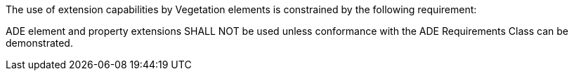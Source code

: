 The use of extension capabilities by Vegetation elements is constrained by the following requirement:

[[req_vegetation_ade_use]]
[requirement,type="general",label="/req/vegetation/ade/use"]
====
ADE element and property extensions SHALL NOT be used unless conformance with the ADE Requirements Class can be demonstrated.
====
